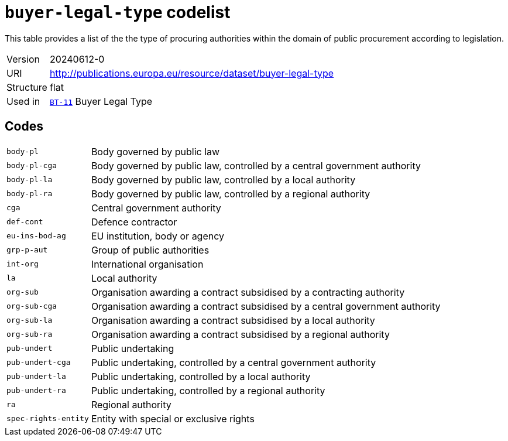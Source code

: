 = `buyer-legal-type` codelist
:navtitle: Codelists

This table provides a list of the the type of procuring authorities within the domain of public procurement according to legislation.
[horizontal]
Version:: 20240612-0
URI:: http://publications.europa.eu/resource/dataset/buyer-legal-type
Structure:: flat
Used in:: xref:business-terms/BT-11.adoc[`BT-11`] Buyer Legal Type

== Codes
[horizontal]
  `body-pl`::: Body governed by public law
  `body-pl-cga`::: Body governed by public law, controlled by a central government authority
  `body-pl-la`::: Body governed by public law, controlled by a local authority
  `body-pl-ra`::: Body governed by public law, controlled by a regional authority
  `cga`::: Central government authority
  `def-cont`::: Defence contractor
  `eu-ins-bod-ag`::: EU institution, body or agency
  `grp-p-aut`::: Group of public authorities
  `int-org`::: International organisation
  `la`::: Local authority
  `org-sub`::: Organisation awarding a contract subsidised by a contracting authority
  `org-sub-cga`::: Organisation awarding a contract subsidised by a central government authority
  `org-sub-la`::: Organisation awarding a contract subsidised by a local authority
  `org-sub-ra`::: Organisation awarding a contract subsidised by a regional authority
  `pub-undert`::: Public undertaking
  `pub-undert-cga`::: Public undertaking, controlled by a central government authority
  `pub-undert-la`::: Public undertaking, controlled by a local authority
  `pub-undert-ra`::: Public undertaking, controlled by a regional authority
  `ra`::: Regional authority
  `spec-rights-entity`::: Entity with special or exclusive rights
